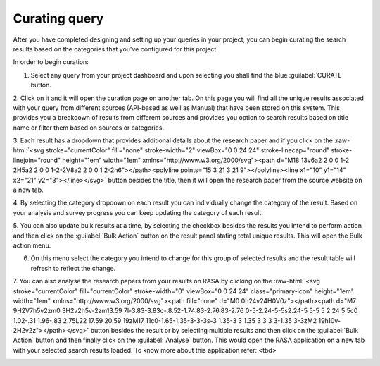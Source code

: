 Curating query
^^^^^^^^^^^^^^

After you have completed designing and setting up your queries in your project,
you can begin curating the search results based on the categories that you've configured for this project.

In order to begin curation:

1. Select any query from your project dashboard and upon selecting you shall find the blue :guilabel:`CURATE` button.

.. image:: /images/query_curate.png

2. Click on it and it will open the curation page on another tab. On this page you will find all the unique results
associated with your query from different sources (API-based as well as Manual) that have been stored on this system.
This provides you a breakdown of results from different sources and provides you option
to search results based on title name or filter them based on sources or categories.

.. image:: /images/curation_page.png

.. role::  raw-html(raw)
    :format: html

3. Each result has a dropdown that provides additional details about the research paper and if you click on the :raw-html:`<svg stroke="currentColor" fill="none" stroke-width="2" viewBox="0 0 24 24" stroke-linecap="round" stroke-linejoin="round" height="1em" width="1em" xmlns="http://www.w3.org/2000/svg"><path d="M18 13v6a2 2 0 0 1-2 2H5a2 2 0 0 1-2-2V8a2 2 0 0 1 2-2h6"></path><polyline points="15 3 21 3 21 9"></polyline><line x1="10" y1="14" x2="21" y2="3"></line></svg>` button
besides the title, then it will open the research paper from the source website on a new tab.

.. image:: /images/curation_result.png

4. By selecting the category dropdown on each result you can individually change the category of the result.
Based on your analysis and survey progress you can keep updating the category of each result.

.. image:: /images/curation_result_updated.png

5. You can also update bulk results at a time, by selecting the checkbox besides the results you intend to perform action and then
click on the :guilabel:`Bulk Action` button on the result panel stating total unique results. This will open the Bulk action menu.

.. image:: /images/curation_results_selected.png
.. image:: /images/curation_result_bulk_action.png

6. On this menu select the category you intend to change for this group of selected results and the result table will refresh to reflect the change.

.. image:: /images/curation_results_bulk_updated.png

7. You can also analyse the research papers from your results on RASA by clicking on the :raw-html:`<svg stroke="currentColor" fill="currentColor" stroke-width="0" viewBox="0 0 24 24" class="primary-icon" height="1em" width="1em" xmlns="http://www.w3.org/2000/svg"><path fill="none" d="M0 0h24v24H0V0z"></path><path d="M7 9H2V7h5v2zm0 3H2v2h5v-2zm13.59 7l-3.83-3.83c-.8.52-1.74.83-2.76.83-2.76 0-5-2.24-5-5s2.24-5 5-5 5 2.24 5 5c0 1.02-.31 1.96-.83 2.75L22 17.59 20.59 19zM17 11c0-1.65-1.35-3-3-3s-3 1.35-3 3 1.35 3 3 3 3-1.35 3-3zM2 19h10v-2H2v2z"></path></svg>` button besides the result
or by selecting multiple results and then click on the :guilabel:`Bulk Action` button and then finally click on the :guilabel:`Analyse` button.
This would open the RASA application on a new tab with your selected search results loaded. To know more about this application refer: <tbd>

.. image:: /images/curation_result_bulk_action_menu.png
